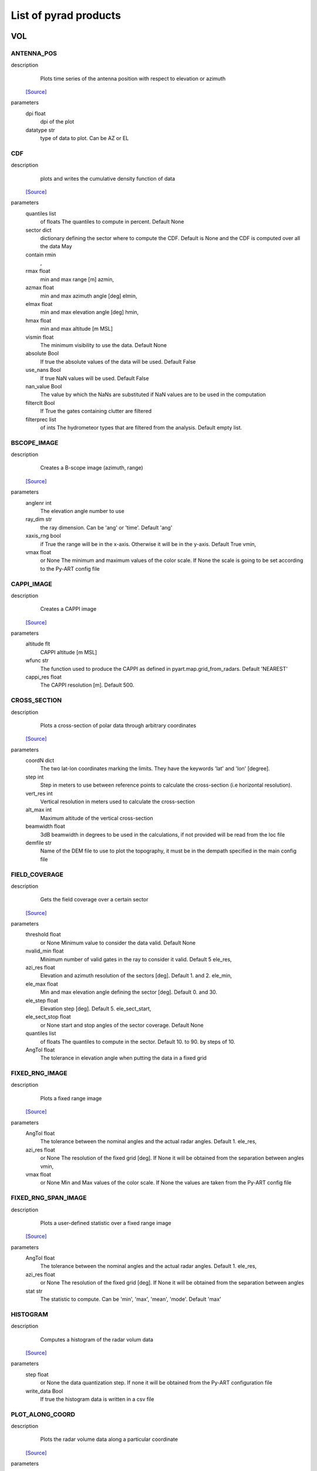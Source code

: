 List of pyrad products
==============================

VOL
-----------------------------
ANTENNA_POS
""""""""""""""""""""""""""""""
description
   Plots time series of the antenna position with respect to elevation or azimuth
 `[Source] <https://github.com/wolfidan/pyrad/blob/master/src/pyrad_proc/pyrad/prod/process_vol_products.py#L724>`_
parameters
   dpi float
        dpi of the plot 
   datatype str
        type of data to plot. Can be AZ or EL 

CDF
""""""""""""""""""""""""""""""
description
   plots and writes the cumulative density function of data
 `[Source] <https://github.com/wolfidan/pyrad/blob/master/src/pyrad_proc/pyrad/prod/process_vol_products.py#L2943>`_
parameters
   quantiles list
        of floats The quantiles to compute in percent. Default None 
   sector dict
        dictionary defining the sector where to compute the CDF. Default is None and the CDF is computed over all the data May 
   contain rmin
       , 
   rmax float
        min and max range [m] azmin, 
   azmax float
        min and max azimuth angle [deg] elmin, 
   elmax float
        min and max elevation angle [deg] hmin, 
   hmax float
        min and max altitude [m MSL] 
   vismin float
        The minimum visibility to use the data. Default None 
   absolute Bool
        If true the absolute values of the data will be used. Default False 
   use_nans Bool
        If true NaN values will be used. Default False 
   nan_value Bool
        The value by which the NaNs are substituted if NaN values are to be used in the computation 
   filterclt Bool
        If True the gates containing clutter are filtered 
   filterprec list
        of ints The hydrometeor types that are filtered from the analysis. Default empty list.

BSCOPE_IMAGE
""""""""""""""""""""""""""""""
description
   Creates a B-scope image (azimuth, range)
 `[Source] <https://github.com/wolfidan/pyrad/blob/master/src/pyrad_proc/pyrad/prod/process_vol_products.py#L2449>`_
parameters
   anglenr  int
        The elevation angle number to use 
   ray_dim  str
        the ray dimension. Can be 'ang' or 'time'. Default 'ang' 
   xaxis_rng  bool
        if True the range will be in the x-axis. Otherwise it will be in the y-axis. Default True vmin, 
   vmax float
        or None The minimum and maximum values of the color scale. If None the scale is going to be set according to the Py-ART config file

CAPPI_IMAGE
""""""""""""""""""""""""""""""
description
   Creates a CAPPI image
 `[Source] <https://github.com/wolfidan/pyrad/blob/master/src/pyrad_proc/pyrad/prod/process_vol_products.py#L2080>`_
parameters
   altitude flt
        CAPPI altitude [m MSL] 
   wfunc str
        The function used to produce the CAPPI as defined in pyart.map.grid_from_radars. Default 'NEAREST' 
   cappi_res float
        The CAPPI resolution [m]. Default 500.

CROSS_SECTION
""""""""""""""""""""""""""""""
description
   Plots a cross-section of polar data through arbitrary coordinates
 `[Source] <https://github.com/wolfidan/pyrad/blob/master/src/pyrad_proc/pyrad/prod/process_vol_products.py#L2109>`_
parameters
   coordN dict
        The two lat-lon coordinates marking the limits. They have the keywords 'lat' and 'lon' [degree]. 
   step  int
        Step in meters to use between reference points to calculate the cross-section (i.e horizontal resolution). 
   vert_res  int
        Vertical resolution in meters used to calculate the cross-section 
   alt_max  int
        Maximum altitude of the vertical cross-section 
   beamwidth  float
        3dB beamwidth in degrees to be used in the calculations, if not provided will be read from the loc file 
   demfile  str
        Name of the DEM file to use to plot the topography, it must be in the dempath specified in the main config file

FIELD_COVERAGE
""""""""""""""""""""""""""""""
description
   Gets the field coverage over a certain sector
 `[Source] <https://github.com/wolfidan/pyrad/blob/master/src/pyrad_proc/pyrad/prod/process_vol_products.py#L2801>`_
parameters
   threshold float
        or None Minimum value to consider the data valid. Default None 
   nvalid_min float
        Minimum number of valid gates in the ray to consider it valid. Default 5 ele_res, 
   azi_res float
        Elevation and azimuth resolution of the sectors [deg]. Default 1. and 2. ele_min, 
   ele_max float
        Min and max elevation angle defining the sector [deg]. Default 0. and 30. 
   ele_step float
        Elevation step [deg]. Default 5. ele_sect_start, 
   ele_sect_stop float
        or None start and stop angles of the sector coverage. Default None 
   quantiles list
        of floats The quantiles to compute in the sector. Default 10. to 90. by steps of 10. 
   AngTol float
        The tolerance in elevation angle when putting the data in a fixed grid

FIXED_RNG_IMAGE
""""""""""""""""""""""""""""""
description
   Plots a fixed range image
 `[Source] <https://github.com/wolfidan/pyrad/blob/master/src/pyrad_proc/pyrad/prod/process_vol_products.py#L2188>`_
parameters
   AngTol  float
        The tolerance between the nominal angles and the actual radar angles. Default 1. ele_res, 
   azi_res float
        or None The resolution of the fixed grid [deg]. If None it will be obtained from the separation between angles vmin, 
   vmax  float
        or None Min and Max values of the color scale. If None the values are taken from the Py-ART config file

FIXED_RNG_SPAN_IMAGE
""""""""""""""""""""""""""""""
description
   Plots a user-defined statistic over a fixed range image
 `[Source] <https://github.com/wolfidan/pyrad/blob/master/src/pyrad_proc/pyrad/prod/process_vol_products.py#L2227>`_
parameters
   AngTol  float
        The tolerance between the nominal angles and the actual radar angles. Default 1. ele_res, 
   azi_res float
        or None The resolution of the fixed grid [deg]. If None it will be obtained from the separation between angles 
   stat  str
        The statistic to compute. Can be 'min', 'max', 'mean', 'mode'. Default 'max'

HISTOGRAM
""""""""""""""""""""""""""""""
description
   Computes a histogram of the radar volum data
 `[Source] <https://github.com/wolfidan/pyrad/blob/master/src/pyrad_proc/pyrad/prod/process_vol_products.py#L2598>`_
parameters
   step float
        or None the data quantization step. If none it will be obtained from the Py-ART configuration file 
   write_data Bool
        If true the histogram data is written in a csv file

PLOT_ALONG_COORD
""""""""""""""""""""""""""""""
description
   Plots the radar volume data along a particular coordinate
 `[Source] <https://github.com/wolfidan/pyrad/blob/master/src/pyrad_proc/pyrad/prod/process_vol_products.py#L2265>`_
parameters
   colors list
        of str or None The colors of each ploted line 
   data_on_y  bool
        If True the x-axis is the coordinates, and the y the data values. False swaps the axis. Default True 
   plot_legend  bool
        If True a legend will be plotted. Default True 
   mode str
        Ploting mode. Can be 'ALONG_RNG', 'ALONG_AZI' or 'ALONG_ELE' value_start, 
   value_stop float
        The starting and ending points of the data to plot. According to the mode it may refer to the range, azimuth or elevation. If not specified the minimum and maximum possible values are used fix_elevations, fix_azimuths, 
   fix_ranges list
        of floats The elevations, azimuths or ranges to plot for each mode. 'ALONG_RNG' would use fix_elevations and fix_azimuths 'ALONG_AZI' fix_ranges and fix_elevations 'ALONG_ELE' fix_ranges and fix_azimuths 
   AngTol float
        The tolerance to match the radar angle to the fixed angles Default 1. 
   RngTol float
        The tolerance to match the radar range to the fixed ranges Default 50. 
   use_altitude  bool
        If true and in ALON_RNG mode the coordinate used is the gate altitude. Otherwise is the range. Default False

PPI_CONTOUR
""""""""""""""""""""""""""""""
description
   Plots a PPI countour plot
 `[Source] <https://github.com/wolfidan/pyrad/blob/master/src/pyrad_proc/pyrad/prod/process_vol_products.py#L1095>`_
parameters
   contour_values list
        of floats or None The list of contour values to plot. If None the contour values are going to be obtained from the Py-ART config file either with the dictionary key 'contour_values' or from the minimum and maximum values of the field with an assumed division of 10 levels. 
   anglenr float
        The elevation angle number

PPI_CONTOUR_OVERPLOT
""""""""""""""""""""""""""""""
description
   Plots a PPI of a field with another field overplotted as a contour plot.
 `[Source] <https://github.com/wolfidan/pyrad/blob/master/src/pyrad_proc/pyrad/prod/process_vol_products.py#L1000>`_
parameters
   contour_values list
        of floats or None The list of contour values to plot. If None the contour values are going to be obtained from the Py-ART config file either with the dictionary key 'contour_values' or from the minimum and maximum values of the field with an assumed division of 10 levels. 
   anglenr float
        The elevation angle number

PPI_IMAGE
""""""""""""""""""""""""""""""
description
   Plots a PPI image. It can also plot the histogram and the quantiles of the data in the PPI.
 `[Source] <https://github.com/wolfidan/pyrad/blob/master/src/pyrad_proc/pyrad/prod/process_vol_products.py#L2080>`_
parameters
   anglenr float
        The elevation angle number 
   plot_type str
        The type of plot to perform. Can be 'PPI', 'QUANTILES' or 'HISTOGRAM' 
   write_data Bool
        If True the histrogram will be also written in a csv file 
   step float
        or None If the plot type is 'HISTOGRAM', the width of the histogram bin. If None it will be obtained from the Py-ART config file 
   quantiles list
        of float or None If the plot type is 'QUANTILES', the list of quantiles to compute. If None a default list of quantiles will be computed vmin, 
   vmax float
        or None The minimum and maximum values of the color scale. If None the scale is going to be set according to the Py-ART config file

PPI_MAP
""""""""""""""""""""""""""""""
description
   Plots a PPI image over a map. The map resolution and the type of maps used are defined in the variables 'mapres' and 'maps' in 'ppiMapImageConfig' in the loc config file.
 `[Source] <https://github.com/wolfidan/pyrad/blob/master/src/pyrad_proc/pyrad/prod/process_vol_products.py#L2041>`_
parameters
   anglenr float
        The elevation angle number

PPIMAP_ROI_OVERPLOT
""""""""""""""""""""""""""""""
description
   Over plots a polygon delimiting a region of interest on a PPI map. The map resolution and the type of maps used are defined in the variables 'mapres' and 'maps' in 'ppiMapImageConfig' in the loc config file.
 `[Source] <https://github.com/wolfidan/pyrad/blob/master/src/pyrad_proc/pyrad/prod/process_vol_products.py#L950>`_
parameters
   anglenr float
        The elevation angle number

PROFILE_STATS
""""""""""""""""""""""""""""""
description
   Computes and plots a vertical profile statistics. The statistics are saved in a csv file
 `[Source] <https://github.com/wolfidan/pyrad/blob/master/src/pyrad_proc/pyrad/prod/process_vol_products.py#L1575>`_
parameters
   heightResolution float
        The height resolution of the profile [m]. Default 100. heightMin, 
   heightMax float
        or None The minimum and maximum altitude of the profile [m MSL]. If None the values will be obtained from the minimum and maximum gate altitude. 
   quantity str
        The type of statistics to plot. Can be 'quantiles', 'mode', 'reqgression_mean' or 'mean'. 
   quantiles list
        of floats If quantity type is 'quantiles' the list of quantiles to compute. Default 25., 50., 75. 
   nvalid_min int
        The minimum number of valid points to consider the statistic valid. Default 4 
   make_linear Bool
        If true the data is converted from log to linear before computing the stats 
   include_nans Bool
        If true NaN values are included in the statistics 
   fixed_span Bool
        If true the profile plot has a fix X-axis vmin, 
   vmax float
        or None If fixed_span is set, the minimum and maximum values of the X-axis. If None, they are obtained from the Py-ART config file

PSEUDOPPI_CONTOUR
""""""""""""""""""""""""""""""
description
   Plots a pseudo-PPI countour plot
 `[Source] <https://github.com/wolfidan/pyrad/blob/master/src/pyrad_proc/pyrad/prod/process_vol_products.py#L1095>`_
parameters
   contour_values list
        of floats or None The list of contour values to plot. If None the contour values are going to be obtained from the Py-ART config file either with the dictionary key 'contour_values' or from the minimum and maximum values of the field with an assumed division of 10 levels. 
   angle float
        The elevation angle at which compute the PPI 
   EleTol float
        The tolerance between the actual radar elevation angle and the nominal pseudo-PPI elevation angle.

PSEUDOPPI_CONTOUR_OVERPLOT
""""""""""""""""""""""""""""""
description
   Plots a pseudo-PPI of a field with another field over-plotted as a contour plot
 `[Source] <https://github.com/wolfidan/pyrad/blob/master/src/pyrad_proc/pyrad/prod/process_vol_products.py#L1000>`_
parameters
   contour_values list
        of floats or None The list of contour values to plot. If None the contour values are going to be obtained from the Py-ART config file either with the dictionary key 'contour_values' or from the minimum and maximum values of the field with an assumed division of 10 levels. 
   angle float
        The elevation angle at which compute the PPI 
   EleTol float
        The tolerance between the actual radar elevation angle and the nominal pseudo-PPI elevation angle.

PSEUDOPPI_IMAGE
""""""""""""""""""""""""""""""
description
   Plots a pseudo-PPI image. It can also plot the histogram and the quantiles of the data in the pseudo-PPI.
 `[Source] <https://github.com/wolfidan/pyrad/blob/master/src/pyrad_proc/pyrad/prod/process_vol_products.py#L814>`_
parameters
   angle float
        The elevation angle of the pseudo-PPI 
   EleTol float
        The tolerance between the actual radar elevation angle and the nominal pseudo-PPI elevation angle. 
   plot_type str
        The type of plot to perform. Can be 'PPI', 'QUANTILES' or 'HISTOGRAM' 
   step float
        or None If the plot type is 'HISTOGRAM', the width of the histogram bin. If None it will be obtained from the Py-ART config file 
   quantiles list
        of float or None If the plot type is 'QUANTILES', the list of quantiles to compute. If None a default list of quantiles will be computed vmin, 
   vmax  float
        or None Min and Max values of the color scale. If None the values are taken from the Py-ART config file

PSEUDOPPI_MAP
""""""""""""""""""""""""""""""
description
   Plots a pseudo-PPI image over a map. The map resolution and the type of maps used are defined in the variables 'mapres' and 'maps' in 'ppiMapImageConfig' in the loc config file.
 `[Source] <https://github.com/wolfidan/pyrad/blob/master/src/pyrad_proc/pyrad/prod/process_vol_products.py#L2041>`_
parameters
   angle float
        The elevation angle of the pseudo-PPI 
   EleTol float
        The tolerance between the actual radar elevation angle and the nominal pseudo-PPI elevation angle.

PSEUDORHI_CONTOUR
""""""""""""""""""""""""""""""
description
   Plots a pseudo-RHI countour plot
 `[Source] <https://github.com/wolfidan/pyrad/blob/master/src/pyrad_proc/pyrad/prod/process_vol_products.py#L1376>`_
parameters
   contour_values list
        of floats or None The list of contour values to plot. If None the contour values are going to be obtained from the Py-ART config file either with the dictionary key 'contour_values' or from the minimum and maximum values of the field with an assumed division of 10 levels. 
   angle float
        The azimuth angle at which to compute the RPI 
   AziTol float
        The tolerance between the actual radar azimuth angle and the nominal pseudo-RHI azimuth angle.

PSEUDORHI_CONTOUR_OVERPLOT
""""""""""""""""""""""""""""""
description
   Plots a pseudo-RHI of a field with another field over-plotted as a contour plot
 `[Source] <https://github.com/wolfidan/pyrad/blob/master/src/pyrad_proc/pyrad/prod/process_vol_products.py#L1280>`_
parameters
   contour_values list
        of floats or None The list of contour values to plot. If None the contour values are going to be obtained from the Py-ART config file either with the dictionary key 'contour_values' or from the minimum and maximum values of the field with an assumed division of 10 levels. 
   angle float
        The azimuth angle at which to compute the RPI 
   AziTol float
        The tolerance between the actual radar azimuth angle and the nominal pseudo-RHI azimuth angle.

PSEUDORHI_IMAGE
""""""""""""""""""""""""""""""
description
   Plots a pseudo-RHI image. It can also plot the histogram and the quantiles of the data in the pseudo-RHI.
 `[Source] <https://github.com/wolfidan/pyrad/blob/master/src/pyrad_proc/pyrad/prod/process_vol_products.py#L1178>`_
parameters
   angle float
        The azimuth angle at which to compute the RPI 
   AziTol float
        The tolerance between the actual radar azimuth angle and the nominal pseudo-RHI azimuth angle. 
   plot_type str
        The type of plot to perform. Can be 'RHI', 'QUANTILES' or 'HISTOGRAM' 
   step float
        or None If the plot type is 'HISTOGRAM', the width of the histogram bin. If None it will be obtained from the Py-ART config file 
   quantiles list
        of float or None If the plot type is 'QUANTILES', the list of quantiles to compute. If None a default list of quantiles will be computed vmin, 
   vmax  float
        or None Min and Max values of the color scale. If None the values are taken from the Py-ART config file

QUANTILES
""""""""""""""""""""""""""""""
description
   Plots and writes the quantiles of a radar volume
 `[Source] <https://github.com/wolfidan/pyrad/blob/master/src/pyrad_proc/pyrad/prod/process_vol_products.py#L2659>`_
parameters
   quantiles list
        of floats or None the list of quantiles to compute. If None a default list of quantiles will be computed. 
   write_data Bool
        If True the computed data will be also written in a csv file 
   fixed_span Bool
        If true the quantile plot has a fix Y-axis vmin, 
   vmax float
        or None If fixed_span is set, the minimum and maximum values of the Y-axis. If None, they are obtained from the Py-ART config file

RHI_CONTOUR
""""""""""""""""""""""""""""""
description
   Plots an RHI countour plot
 `[Source] <https://github.com/wolfidan/pyrad/blob/master/src/pyrad_proc/pyrad/prod/process_vol_products.py#L1376>`_
parameters
   contour_values list
        of floats or None The list of contour values to plot. If None the contour values are going to be obtained from the Py-ART config file either with the dictionary key 'contour_values' or from the minimum and maximum values of the field with an assumed division of 10 levels. 
   anglenr int
        The azimuth angle number

RHI_CONTOUR_OVERPLOT
""""""""""""""""""""""""""""""
description
   Plots an RHI of a field with another field over-plotted as a contour plot
 `[Source] <https://github.com/wolfidan/pyrad/blob/master/src/pyrad_proc/pyrad/prod/process_vol_products.py#L1280>`_
parameters
   contour_values list
        of floats or None The list of contour values to plot. If None the contour values are going to be obtained from the Py-ART config file either with the dictionary key 'contour_values' or from the minimum and maximum values of the field with an assumed division of 10 levels. 
   anglenr int
        The azimuth angle number

RHI_IMAGE
""""""""""""""""""""""""""""""
description
   Plots an RHI image. It can also plot the histogram and the quantiles of the data in the RHI.
 `[Source] <https://github.com/wolfidan/pyrad/blob/master/src/pyrad_proc/pyrad/prod/process_vol_products.py#L1178>`_
parameters
   anglenr int
        The azimuth angle number 
   plot_type str
        The type of plot to perform. Can be 'RHI', 'QUANTILES' or 'HISTOGRAM' 
   step float
        or None If the plot type is 'HISTOGRAM', the width of the histogram bin. If None it will be obtained from the Py-ART config file 
   quantiles list
        of float or None If the plot type is 'QUANTILES', the list of quantiles to compute. If None a default list of quantiles will be computed vmin, 
   vmax float
        or None The minimum and maximum values of the color scale. If None the scale is going to be set according to the Py-ART config file

RHI_PROFILE
""""""""""""""""""""""""""""""
description
   Computes and plots a vertical profile statistics out of an RHI. The statistics are saved in a csv file
 `[Source] <https://github.com/wolfidan/pyrad/blob/master/src/pyrad_proc/pyrad/prod/process_vol_products.py#L1419>`_
parameters
   rangeStop float
        The range start and stop of the data to extract from the RHI to compute the statistics [m]. Default 0., 25000. 
   heightResolution float
        The height resolution of the profile [m]. Default 100. heightMin, 
   heightMax float
        or None The minimum and maximum altitude of the profile [m MSL]. If None the values will be obtained from the minimum and maximum gate altitude. 
   quantity str
        The type of statistics to plot. Can be 'quantiles', 'mode', 'reqgression_mean' or 'mean'. 
   quantiles list
        of floats If quantity type is 'quantiles' the list of quantiles to compute. Default 25., 50., 75. 
   nvalid_min int
        The minimum number of valid points to consider the statistic valid. Default 4 
   make_linear Bool
        If true the data is converted from log to linear before computing the stats 
   include_nans Bool
        If true NaN values are included in the statistics 
   fixed_span Bool
        If true the profile plot has a fix X-axis vmin, 
   vmax float
        or None If fixed_span is set, the minimum and maximum values of the X-axis. If None, they are obtained from the Py-ART config file

SAVEALL
""""""""""""""""""""""""""""""
description
   Saves radar volume data including all or a list of user- defined fields in a C/F radial or ODIM file
 `[Source] <https://github.com/wolfidan/pyrad/blob/master/src/pyrad_proc/pyrad/prod/process_vol_products.py#L3513>`_
parameters
   file_type str
        The type of file used to save the data. Can be 'nc' or 'h5'. Default 'nc' 
   datatypes list
        of str or None The list of data types to save. If it is None, all fields in the radar object will be saved 
   physical Bool
        If True the data will be saved in physical units (floats). Otherwise it will be quantized and saved as binary 
   compression str
        For ODIM file formats, the type of compression. Can be any of the allowed compression types for hdf5 files. Default gzip 
   compression_opts any
        The compression options allowed by the hdf5. Depends on the type of compression. Default 6 (The gzip compression level).

SAVEVOL
""""""""""""""""""""""""""""""
description
   Saves one field of a radar volume data in a C/F radial or ODIM file
 `[Source] <https://github.com/wolfidan/pyrad/blob/master/src/pyrad_proc/pyrad/prod/process_vol_products.py#L3469>`_
parameters
   file_type str
        The type of file used to save the data. Can be 'nc' or 'h5'. Default 'nc' 
   physical Bool
        If True the data will be saved in physical units (floats). Otherwise it will be quantized and saved as binary. Default True 
   compression str
        For ODIM file formats, the type of compression. Can be any of the allowed compression types for hdf5 files. Default gzip 
   compression_opts any
        The compression options allowed by the hdf5. Depends on the type of compression. Default 6 (The gzip compression level).

SAVEVOL_CSV
""""""""""""""""""""""""""""""
description
   Saves one field of a radar volume data in a CSV file
 `[Source] <https://github.com/wolfidan/pyrad/blob/master/src/pyrad_proc/pyrad/prod/process_vol_products.py#L3391>`_
parameters
   ignore_masked bool
        If True masked values will not be saved. Default False

SAVEVOL_KML
""""""""""""""""""""""""""""""
description
   Saves one field of a radar volume data in a KML file
 `[Source] <https://github.com/wolfidan/pyrad/blob/master/src/pyrad_proc/pyrad/prod/process_vol_products.py#L3420>`_
parameters
   ignore_masked bool
        If True masked values will not be saved. Default False 
   azi_res  float
        or None azimuthal resolution of the range bins. If None the antenna beamwidth is going to be used to determine the resolution

SELFCONSISTENCY
""""""""""""""""""""""""""""""
description
   Plots a ZDR versus KDP/ZH histogram of data.
 `[Source] <https://github.com/wolfidan/pyrad/blob/master/src/pyrad_proc/pyrad/prod/process_vol_products.py#L3145>`_
parameters
   retrieve_relation  bool
        If True plots also the retrieved relationship. Default True 
   plot_theoretical  bool
        If True plots also the theoretical relationship. Default True 
   normalize  bool
        If True the occurrence density of ZK/KDP for each ZDR bin is going to be represented. Otherwise it will show the number of gates at each bin. Default True

SELFCONSISTENCY2
""""""""""""""""""""""""""""""
description
   Plots a ZH measured versus ZH inferred from a self-consistency relation histogram of data.
 `[Source] <https://github.com/wolfidan/pyrad/blob/master/src/pyrad_proc/pyrad/prod/process_vol_products.py#L3145>`_
parameters
   normalize  bool
        If True the occurrence density of ZK/KDP for each ZDR bin is going to be represented. Otherwise it will show the number of gates at each bin. Default True

TIME_RANGE
""""""""""""""""""""""""""""""
description
   Plots a time-range/azimuth/elevation plot
 `[Source] <https://github.com/wolfidan/pyrad/blob/master/src/pyrad_proc/pyrad/prod/process_vol_products.py#L2493>`_
parameters
   anglenr float
        The number of the fixed angle to plot vmin, 
   vmax float
        or None The minimum and maximum values of the color scale. If None the scale is going to be set according to the Py-ART config file

VOL_TS
""""""""""""""""""""""""""""""
description
   Writes and plots a value corresponding to a time series. Meant primarily for writing and plotting the results of the SELFCONSISTENCY2 algorithm
 `[Source] <https://github.com/wolfidan/pyrad/blob/master/src/pyrad_proc/pyrad/prod/process_vol_products.py#L3178>`_
parameters
   ref_value float
        The reference value. Default 0 
   sort_by_date Bool
        If true when reading the csv file containing the statistics the data is sorted by date. Default False 
   rewrite Bool
        If true the csv file containing the statistics is rewritten 
   add_data_in_fname Bool
        If true and the data used is cumulative the year is written in the csv file name and the plot file name 
   npoints_min int
        Minimum number of points to use the data point in the plotting and to send an alarm. Default 0 vmin, 
   vmax float
        or None Limits of the Y-axis (data value). If None the limits are obtained from the Py-ART config file 
   alarm Bool
        If true an alarm is sent 
   tol_abs float
        Margin of tolerance from the reference value. If the current value is above this margin an alarm is sent. If the margin is not specified it is not possible to send any alarm 
   tol_trend float
        Margin of tolerance from the reference value. If the trend of the last X events is above this margin an alarm is sent. If the margin is not specified it is not possible to send any alarm 
   nevents_min int
        Minimum number of events with sufficient points to send an alarm related to the trend. If not specified it is not possible to send any alarm 
   sender str
        The mail of the alarm sender. If not specified it is not possible to send any alarm 
   receiver_list list
        of str The list of emails of the people that will receive the alarm.. If not specified it is not possible to send any alarm

WIND_PROFILE
""""""""""""""""""""""""""""""
description
   Plots vertical profile of wind data (U, V, W components and wind velocity and direction) out of a radar volume containing the retrieved U,V and W components of the wind, the standard deviation of the retrieval and the velocity difference between the estimated radial velocity (assuming the wind to be uniform) and the actual measured radial velocity.
 `[Source] <https://github.com/wolfidan/pyrad/blob/master/src/pyrad_proc/pyrad/prod/process_vol_products.py#L1710>`_
parameters
   heightResolution float
        The height resolution of the profile [m]. Default 100. heightMin, 
   heightMax float
        or None The minimum and maximum altitude of the profile [m MSL]. If None the values will be obtained from the minimum and maximum gate altitude. 
   min_ele float
        The minimum elevation to be used in the computation of the vertical velocities. Default 5. 
   max_ele float
        The maximum elevation to be used in the computation of the horizontal velocities. Default 85. 
   fixed_span Bool
        If true the profile plot has a fix X-axis vmin, 
   vmax float
        or None If fixed_span is set, the minimum and maximum values of the X-axis. If None, they are obtained from the span of the U component defined in the Py-ART config file 

CENTROIDS
-----------------------------
HISTOGRAM
""""""""""""""""""""""""""""""
description
   Plots the histogram of one of the variables used for centroids computation.
 `[Source] <https://github.com/wolfidan/pyrad/blob/master/src/pyrad_proc/pyrad/prod/process_product.py#L1419>`_
parameters
   voltype  str
        The name of the variable to plot. Can be dBZ, ZDR, KDP, RhoHV, H_ISO0 and its standardized form (e.g. dBZ_std) 
   write_data  Bool
        If true writes the histogram in a .csv file. Default True 
   step  float
        bin size. Default 0.1

HISTOGRAM2D
""""""""""""""""""""""""""""""
description
   Plots the 2D- histogram of two of the variables used for centroids computation.
 `[Source] <https://github.com/wolfidan/pyrad/blob/master/src/pyrad_proc/pyrad/prod/process_product.py#L1419>`_
parameters
   voltype_y  str
        The name of the variables to plot. Can be dBZ, ZDR, KDP, RhoHV, H_ISO0 and its standardized form (e.g. dBZ_std) step_x, 
   step_y  float
        bin size. Default 0.1

HISTOGRAM_LABELED
""""""""""""""""""""""""""""""
description
   Plots the histogram of one of the variables used for centroids computation. Only plots labeled data.
 `[Source] <https://github.com/wolfidan/pyrad/blob/master/src/pyrad_proc/pyrad/prod/process_product.py#L1258>`_
parameters
   voltype  str
        The name of the variable to plot. Can be dBZ, ZDR, KDP, RhoHV, H_ISO0 and its standardized form (e.g. dBZ_std) 
   write_data  Bool
        If true writes the histogram in a .csv file. Default True 
   step  float
        bin size. Default 0.1

HISTOGRAM_CENTROIDS
""""""""""""""""""""""""""""""
description
   Plots the histogram of one of the variables used for centroids computation corresponding to a particular hydrometeor type, the intermediate centroids and the final centroid
 `[Source] <https://github.com/wolfidan/pyrad/blob/master/src/pyrad_proc/pyrad/prod/process_product.py#L1319>`_
parameters
   voltype  str
        The name of the variable to plot. Can be dBZ, ZDR, KDP, RhoHV, H_ISO0 and its standardized form (e.g. dBZ_std) 
   hydro_type  str
        The name of the hydrometeor type. 
   write_data  Bool
        If true writes the histogram in a .csv file. Default True 
   step  float
        bin size. Default 0.1

HISTOGRAM2D_CENTROIDS
""""""""""""""""""""""""""""""
description
   Plots the 2D- histogram of two of the variables used for centroids computatio ncorresponding to a particular hydrometeor type, the intermediate centroids and the final centroid
 `[Source] <https://github.com/wolfidan/pyrad/blob/master/src/pyrad_proc/pyrad/prod/process_product.py#L1419>`_
parameters
   voltype_y  str
        The name of the variables to plot. Can be dBZ, ZDR, KDP, RhoHV, H_ISO0 and its standardized form (e.g. dBZ_std) 
   hydro_type  str
        The name of the hydrometeor type. step_x, 
   step_y  float
        bin size. Default 0.1

COLOCATED_GATES
-----------------------------
COSMO_COORD
-----------------------------
SAVEVOL
""""""""""""""""""""""""""""""
description
   Save an object containing the index of the COSMO model grid that corresponds to each radar gate in a C/F radial file.
 `[Source] <https://github.com/wolfidan/pyrad/blob/master/src/pyrad_proc/pyrad/prod/process_product.py#L201>`_
parameters
   file_type str
        The type of file used to save the data. Can be 'nc' or 'h5'. Default 'nc' 
   physical Bool
        If True the data will be saved in physical units (floats). Otherwise it will be quantized and saved as binary 
   compression str
        For ODIM file formats, the type of compression. Can be any of the allowed compression types for hdf5 files. Default gzip 
   compression_opts any
        The compression options allowed by the hdf5. Depends on the type of compression. Default 6 (The gzip compression level). 

COSMO2RADAR
-----------------------------
SAVEVOL
""""""""""""""""""""""""""""""
description
   Save an object containing the COSMO data in radar coordinatesin a C/F radial or ODIM file.
 `[Source] <https://github.com/wolfidan/pyrad/blob/master/src/pyrad_proc/pyrad/prod/process_product.py#L291>`_
parameters
   file_type str
        The type of file used to save the data. Can be 'nc' or 'h5'. Default 'nc' 
   physical Bool
        If True the data will be saved in physical units (floats). Otherwise it will be quantized and saved as binary 
   compression str
        For ODIM file formats, the type of compression. Can be any of the allowed compression types for hdf5 files. Default gzip 
   compression_opts any
        The compression options allowed by the hdf5. Depends on the type of compression. Default 6 (The gzip compression level). All the products of the 'VOL' dataset group 

GRID
-----------------------------
CROSS_SECTION
""""""""""""""""""""""""""""""
description
   Plots a cross-section of gridded data
 `[Source] <https://github.com/wolfidan/pyrad/blob/master/src/pyrad_proc/pyrad/prod/process_grid_products.py#L645>`_
parameters
   dict
        The two lat-lon coordinates marking the limits. They have the keywords 'lat' and 'lon' [degree]. The altitude limits are defined by the parameters in 'xsecImageConfig' in the 'loc' configuration file

HISTOGRAM
""""""""""""""""""""""""""""""
description
   Computes a histogram of the radar volum data
 `[Source] <https://github.com/wolfidan/pyrad/blob/master/src/pyrad_proc/pyrad/prod/process_grid_products.py#L697>`_
parameters
   step float
        or None the data quantization step. If none it will be obtained from the Py-ART configuration file vmin, 
   vmax float
        or None The minimum and maximum values. If None they will be obtained from the Py-ART configuration file 
   mask_val float
        or None A value to mask. 
   write_data Bool
        If true the histogram data is written in a csv file

LATITUDE_SLICE
""""""""""""""""""""""""""""""
description
   Plots a cross-section of gridded data over a constant latitude.
 `[Source] <https://github.com/wolfidan/pyrad/blob/master/src/pyrad_proc/pyrad/prod/process_grid_products.py#L958>`_
parameters
   lat floats
        The starting point of the cross-section. The ending point is defined by the parameters in 'xsecImageConfig' in the 'loc' configuration file

LONGITUDE_SLICE
""""""""""""""""""""""""""""""
description
   Plots a cross-ection of gridded data over a constant longitude.
 `[Source] <https://github.com/wolfidan/pyrad/blob/master/src/pyrad_proc/pyrad/prod/process_grid_products.py#L893>`_
parameters
   lat floats
        The starting point of the cross-section. The ending point is defined by the parameters in 'xsecImageConfig' in the 'loc' configuration file

SAVEALL
""""""""""""""""""""""""""""""
description
   Saves a gridded data object including all or a list of user-defined fields in a netcdf file
 `[Source] <https://github.com/wolfidan/pyrad/blob/master/src/pyrad_proc/pyrad/prod/process_grid_products.py#L808>`_
parameters
   datatypes list
        of str or None The list of data types to save. If it is None, all fields in the radar object will be saved

SAVEVOL
""""""""""""""""""""""""""""""
description
   Saves on field of a gridded data object in a netcdf file.
 `[Source] <https://github.com/wolfidan/pyrad/blob/master/src/pyrad_proc/pyrad/prod/process_grid_products.py#L762>`_
parameters
   file_type str
        The type of file used to save the data. Can be 'nc' or 'h5'. Default 'nc' 
   physical Bool
        If True the data will be saved in physical units (floats). Otherwise it will be quantized and saved as binary. Default True 
   compression str
        For ODIM file formats, the type of compression. Can be any of the allowed compression types for hdf5 files. Default gzip 
   compression_opts any
        The compression options allowed by the hdf5. Depends on the type of compression. Default 6 (The gzip compression level).

STATS
""""""""""""""""""""""""""""""
description
   Computes statistics over the whole images and stores them in a file.
 `[Source] <https://github.com/wolfidan/pyrad/blob/master/src/pyrad_proc/pyrad/prod/process_grid_products.py#L320>`_
parameters
   stat str
        The statistic used. Can be mean, median, min, max

SURFACE_RAW
""""""""""""""""""""""""""""""
description
   Plots a surface image of gridded data without projecting it into a map
 `[Source] <https://github.com/wolfidan/pyrad/blob/master/src/pyrad_proc/pyrad/prod/process_grid_products.py#L369>`_
parameters
   level int
        The altitude level to plot. The rest of the parameters are defined by the parameters in 'ppiImageConfig' and 'ppiMapImageConfig' in the 'loc' configuration file

SURFACE_IMAGE
""""""""""""""""""""""""""""""
description
   Plots a surface image of gridded data.
 `[Source] <https://github.com/wolfidan/pyrad/blob/master/src/pyrad_proc/pyrad/prod/process_grid_products.py#L400>`_
parameters
   level int
        The altitude level to plot. The rest of the parameters are defined by the parameters in 'ppiImageConfig' and 'ppiMapImageConfig' in the 'loc' configuration file

SURFACE_CONTOUR
""""""""""""""""""""""""""""""
description
   Plots a surface image of contour gridded data.
 `[Source] <https://github.com/wolfidan/pyrad/blob/master/src/pyrad_proc/pyrad/prod/process_grid_products.py#L467>`_
parameters
   level int
        The altitude level to plot. The rest of the parameters are defined by the parameters in 'ppiImageConfig' and 'ppiMapImageConfig' in the 'loc' configuration file 
   contour_values  float
        array or None The contour values. If None the values are taken from the 'boundaries' keyword in the field description in the Py-ART config file. If 'boundaries' is not set the countours are 10 values linearly distributed from vmin to vmax 
   linewidths  float
        width of the contour lines 
   colors  color
        string or sequence of colors The contour colours

SURFACE_CONTOUR_OVERPLOT
""""""""""""""""""""""""""""""
description
   Plots a surface image of gridded data with a contour overplotted.
 `[Source] <https://github.com/wolfidan/pyrad/blob/master/src/pyrad_proc/pyrad/prod/process_grid_products.py#L467>`_
parameters
   level int
        The altitude level to plot. The rest of the parameters are defined by the parameters in 'ppiImageConfig' and 'ppiMapImageConfig' in the 'loc' configuration file 
   contour_values  float
        array or None The contour values. If None the values are taken from the 'boundaries' keyword in the field description in the Py-ART config file. If 'boundaries' is not set the countours are 10 values linearly distributed from vmin to vmax 
   linewidths  float
        width of the contour lines 
   colors  color
        string or sequence of colors The contour colours

SURFACE_OVERPLOT
""""""""""""""""""""""""""""""
description
   Plots on the same surface two images, one on top of the other.
 `[Source] <https://github.com/wolfidan/pyrad/blob/master/src/pyrad_proc/pyrad/prod/process_grid_products.py#L523>`_
parameters
   level int
        The altitude level to plot. The rest of the parameters are defined by the parameters in 'ppiImageConfig' and 'ppiMapImageConfig' in the 'loc' configuration file 
   contour_values  float
        array or None The contour values. If None the values are taken from the 'boundaries' keyword in the field description in the Py-ART config file. If 'boundaries' is not set the countours are 10 values linearly distributed from vmin to vmax

DDA_MAP
""""""""""""""""""""""""""""""
description
   Plots wind vectors obtained from a DDA analysis. The pyDDA package is required
 `[Source] <https://github.com/wolfidan/pyrad/blob/master/src/pyrad_proc/pyrad/prod/process_grid_products.py#L845>`_
parameters
   level int
        The altitude level to plot. The rest of the parameters are defined by the parameters in 'ppiImageConfig' and 'ppiMapImageConfig' in the 'loc' configuration file 
   display_type str
        Display method for the wind vectors, can be either 'streamline', 'quiver' or 'barbs' 
   bg_ref_rad int
        Which radar to use as reference to display the background voltype. 
   u_vel_contours list
        of int The contours to use for plotting contours of u. Set to None to not display such contours. 
   v_vel_contours list
        of int The contours to use for plotting contours of v. Set to None to not display such contours. 
   w_vel_contours list
        of int The contours to use for plotting contours of w. Set to None to not display such contours. 
   vector_spacing_km float
        Spacing in km between wind vectors in x and y axis (only used for barbs and quiver plots) 
   quiver_len float
        Length to use for the quiver key in m/s. (only used for quiver plots) 
   streamline_arrowsize float
        Factor scale arrow size for streamlines. (only used for streamline plots) 
   linewidth float
        Linewidths for streamlines. (only used for streamline plots)

SPECTRA
-----------------------------
AMPLITUDE_PHASE_ANGLE_DOPPLER
""""""""""""""""""""""""""""""
description
   Makes an angle Doppler plot of complex spectra or IQ data. The plot can be along azimuth or along range. It is plotted separately the module and the phase of the signal.
 `[Source] <https://github.com/wolfidan/pyrad/blob/master/src/pyrad_proc/pyrad/prod/process_spectra_products.py#L959>`_
parameters
   along_azi  bool
        If true the plot is performed along azimuth, otherwise along elevation. Default true 
   ang  float
        The fixed angle (deg). Default 0. 
   rng  float
        The fixed range (m). Default 0. 
   ang_tol  float
        The fixed angle tolerance (deg). Default 1. 
   rng_tol  float
        The fixed range tolerance (m). Default 50. 
   xaxis_info  str
        The xaxis type. Can be 'Doppler_velocity', 'Doppler_frequency' or 'pulse_number' ampli_vmin, ampli_vmax, phase_vmin, 
   phase_vmax  float
        or None Minimum and maximum of the color scale for the module and phase

AMPLITUDE_PHASE_DOPPLER
""""""""""""""""""""""""""""""
description
   Plots a complex Doppler spectrum or IQ data making two separate plots for the module and phase of the signal
 `[Source] <https://github.com/wolfidan/pyrad/blob/master/src/pyrad_proc/pyrad/prod/process_spectra_products.py#L818>`_
parameters
   rng  float
        azimuth and elevation (deg) and range (m) of the ray to plot azi_to, ele_tol, 
   rng_tol  float
        azimuth and elevation (deg) and range (m) tolerance respect to nominal position to plot. Default 1, 1, 50. ind_ray, 
   ind_rng  int
        index of the ray and range to plot. Alternative to defining its antenna coordinates 
   xaxis_info  str
        The xaxis type. Can be 'Doppler_velocity', 'Doppler_frequency' or 'pulse_number' ampli_vmin, ampli_vmax, phase_vmin, 
   phase_vmax  float
        or None Minimum and maximum of the color scale for the module and phase

AMPLITUDE_PHASE_RANGE_DOPPLER
""""""""""""""""""""""""""""""
description
   Plots a complex spectra or IQ data range-Doppler making two separate plots for the module and phase
 `[Source] <https://github.com/wolfidan/pyrad/blob/master/src/pyrad_proc/pyrad/prod/process_spectra_products.py#L892>`_
parameters
   ele  float
        azimuth and elevation (deg) of the ray to plot azi_to, 
   ele_tol  float
        azimuth and elevation (deg) tolerance respect to nominal position to plot. Default 1, 1. 
   ind_ray  int
        index of the ray to plot. Alternative to defining its antenna coordinates 
   xaxis_info  str
        The xaxis type. Can be 'Doppler_velocity', 'Doppler_frequency' or 'pulse_number' ampli_vmin, ampli_vmax, phase_vmin, 
   phase_vmax  float
        or None Minimum and maximum of the color scale for the module and phase

AMPLITUDE_PHASE_TIME_DOPPLER
""""""""""""""""""""""""""""""
description
   Plots a complex spectra or IQ data time-Doppler making two separate plots for the module and phase of the signal
 `[Source] <https://github.com/wolfidan/pyrad/blob/master/src/pyrad_proc/pyrad/prod/process_spectra_products.py#L1046>`_
parameters
   xaxis_info  str
        The xaxis type. Can be 'Doppler_velocity' or 'Doppler frequency' ampli_vmin, ampli_vmax, phase_vmin, 
   phase_vmax  float
        or None Minimum and maximum of the color scale for the module and phase 
   plot_type  str
        Can be 'final' or 'temporal'. If final the data is only plotted at the end of the processing

ANGLE_DOPPLER
""""""""""""""""""""""""""""""
description
   Makes an angle Doppler plot. The plot can be along azimuth or along range
 `[Source] <https://github.com/wolfidan/pyrad/blob/master/src/pyrad_proc/pyrad/prod/process_spectra_products.py#L959>`_
parameters
   along_azi  bool
        If true the plot is performed along azimuth, otherwise along elevation. Default true 
   ang  float
        The fixed angle (deg). Default 0. 
   rng  float
        The fixed range (m). Default 0. 
   ang_tol  float
        The fixed angle tolerance (deg). Default 1. 
   rng_tol  float
        The fixed range tolerance (m). Default 50. 
   xaxis_info  str
        The xaxis type. Can be 'Doppler_velocity', 'Doppler_frequency' or 'pulse_number' vmin, 
   vmax  float
        or None Minimum and maximum of the color scale

COMPLEX_ANGLE_DOPPLER
""""""""""""""""""""""""""""""
description
   Makes an angle Doppler plot of complex spectra or IQ data. The plot can be along azimuth or along range. The real and imaginary parts are plotted separately
 `[Source] <https://github.com/wolfidan/pyrad/blob/master/src/pyrad_proc/pyrad/prod/process_spectra_products.py#L608>`_
parameters
   along_azi  bool
        If true the plot is performed along azimuth, otherwise along elevation. Default true 
   ang  float
        The fixed angle (deg). Default 0. 
   rng  float
        The fixed range (m). Default 0. 
   ang_tol  float
        The fixed angle tolerance (deg). Default 1. 
   rng_tol  float
        The fixed range tolerance (m). Default 50. 
   xaxis_info  str
        The xaxis type. Can be 'Doppler_velocity', 'Doppler_frequency' or 'pulse_number' vmin, 
   vmax  float
        or None Minimum and maximum of the color scale

COMPLEX_DOPPLER
""""""""""""""""""""""""""""""
description
   Plots a complex Doppler spectrum or IQ data making two separate plots for the real and imaginary parts
 `[Source] <https://github.com/wolfidan/pyrad/blob/master/src/pyrad_proc/pyrad/prod/process_spectra_products.py#L748>`_
parameters
   rng  float
        azimuth and elevation (deg) and range (m) of the ray to plot azi_to, ele_tol, 
   rng_tol  float
        azimuth and elevation (deg) and range (m) tolerance respect to nominal position to plot. Default 1, 1, 50. ind_ray, 
   ind_rng  int
        index of the ray and range to plot. Alternative to defining its antenna coordinates 
   xaxis_info  str
        The xaxis type. Can be 'Doppler_velocity', 'Doppler_frequency' or 'pulse_number' vmin, 
   vmax  float
        or None Minimum and maximum of the color scale

COMPLEX_RANGE_DOPPLER
""""""""""""""""""""""""""""""
description
   Plots the complex spectra or IQ data range-Doppler making two separate plots for the real and imaginary parts
 `[Source] <https://github.com/wolfidan/pyrad/blob/master/src/pyrad_proc/pyrad/prod/process_spectra_products.py#L547>`_
parameters
   ele  float
        azimuth and elevation (deg) of the ray to plot azi_to, 
   ele_tol  float
        azimuth and elevation (deg) tolerance respect to nominal position to plot. Default 1, 1. 
   ind_ray  int
        index of the ray to plot. Alternative to defining its antenna coordinates 
   xaxis_info  str
        The xaxis type. Can be 'Doppler_velocity', 'Doppler_frequency' or 'pulse_number' vmin, 
   vmax  float
        or None Minimum and maximum of the color scale

COMPLEX_TIME_DOPPLER
""""""""""""""""""""""""""""""
description
   Plots the complex spectra or IQ data time-Doppler making two separate plots for the real and imaginary parts
 `[Source] <https://github.com/wolfidan/pyrad/blob/master/src/pyrad_proc/pyrad/prod/process_spectra_products.py#L689>`_
parameters
   xaxis_info  str
        The xaxis type. Can be 'Doppler_velocity' or 'Doppler frequency' vmin, 
   vmax  float
        or None Minimum and maximum of the color scale 
   plot_type  str
        Can be 'final' or 'temporal'. If final the data is only plotted at the end of the processing

DOPPLER
""""""""""""""""""""""""""""""
description
   Plots a Doppler spectrum variable or IQ data variable
 `[Source] <https://github.com/wolfidan/pyrad/blob/master/src/pyrad_proc/pyrad/prod/process_spectra_products.py#L1046>`_
parameters
   rng  float
        azimuth and elevation (deg) and range (m) of the ray to plot azi_to, ele_tol, 
   rng_tol  float
        azimuth and elevation (deg) and range (m) tolerance respect to nominal position to plot. Default 1, 1, 50. ind_ray, 
   ind_rng  int
        index of the ray and range to plot. Alternative to defining its antenna coordinates 
   xaxis_info  str
        The xaxis type. Can be 'Doppler_velocity', 'Doppler_frequency' or 'pulse_number' vmin, 
   vmax  float
        or None Minimum and maximum of the color scale

RANGE_DOPPLER
""""""""""""""""""""""""""""""
description
   Makes a range-Doppler plot of spectral or IQ data
 `[Source] <https://github.com/wolfidan/pyrad/blob/master/src/pyrad_proc/pyrad/prod/process_spectra_products.py#L892>`_
parameters
   ele  float
        azimuth and elevation (deg) of the ray to plot azi_to, 
   ele_tol  float
        azimuth and elevation (deg) tolerance respect to nominal position to plot. Default 1, 1. 
   ind_ray  int
        index of the ray to plot. Alternative to defining its antenna coordinates 
   xaxis_info  str
        The xaxis type. Can be 'Doppler_velocity', 'Doppler_frequency' or 'pulse_number' vmin, 
   vmax  float
        or None Minimum and maximum of the color scale

SAVEALL
""""""""""""""""""""""""""""""
description
   Saves radar spectra or IQ volume data including all or a list of userdefined fields in a netcdf file
 `[Source] <https://github.com/wolfidan/pyrad/blob/master/src/pyrad_proc/pyrad/prod/process_spectra_products.py#L1144>`_
parameters
   datatypes list
        of str or None The list of data types to save. If it is None, all fields in the radar object will be saved 
   physical Bool
        If True the data will be saved in physical units (floats). Otherwise it will be quantized and saved as binary

SAVEVOL
""""""""""""""""""""""""""""""
description
   Saves one field of a radar spectra or IQ volume data in a netcdf file
 `[Source] <https://github.com/wolfidan/pyrad/blob/master/src/pyrad_proc/pyrad/prod/process_spectra_products.py#L1111>`_
parameters
   physical Bool
        If True the data will be saved in physical units (floats). Otherwise it will be quantized and saved as binary

TIME_DOPPLER
""""""""""""""""""""""""""""""
description
   Makes a time-Doppler plot of spectral or IQ data at a point of interest.
 `[Source] <https://github.com/wolfidan/pyrad/blob/master/src/pyrad_proc/pyrad/prod/process_spectra_products.py#L1046>`_
parameters
   xaxis_info  str
        The xaxis type. Can be 'Doppler_velocity', 'Doppler_frequency' or 'pulse_number' vmin, 
   vmax  float
        or None Minimum and maximum of the color scale 
   plot_type  str
        Can be 'final' or 'temporal'. If final the data is only plotted at the end of the processing 

GRID_TIMEAVG
-----------------------------
INTERCOMP
-----------------------------
PLOT_AND_WRITE_INTERCOMP_TS
""""""""""""""""""""""""""""""
description
   Writes statistics of radar intercomparison in a file and plots the time series of the statistics.
 `[Source] <https://github.com/wolfidan/pyrad/blob/master/src/pyrad_proc/pyrad/prod/process_intercomp_products.py#L214>`_
parameters
   Bool
        If true adds the year in the csv file containing the statistics. Default False 'sort_by_date': Bool If true sorts the statistics by date when reading the csv file containing the statistics. Default False 'rewrite': Bool If true rewrites the csv file containing the statistics. Default False 'npoints_min'
   int
        The minimum number of points to consider the statistics valid and therefore use the data point in the plotting. Default 0 'corr_min'
   float
        The minimum correlation to consider the statistics valid and therefore use the data point in the plotting. Default 0.

PLOT_SCATTER_INTERCOMP
""""""""""""""""""""""""""""""
description
   Plots a density plot with the points of radar 1 versus the points of radar 2
 `[Source] <https://github.com/wolfidan/pyrad/blob/master/src/pyrad_proc/pyrad/prod/process_intercomp_products.py#L136>`_
parameters
   float
        The quantization step of the data. If none it will be computed using the Py-ART config file. Default None 'scatter_type'
   str
        Type of scatter plot. Can be a plot for each radar volume ('instant') or at the end of the processing period ('cumulative'). Default is 'cumulative'

ML
-----------------------------
ML_TS
""""""""""""""""""""""""""""""
description
   Plots and writes a time series of the melting layer, i.e. the evolution of the average and standard deviation of the melting layer top and thickness and the the number of rays used in the retrieval.
 `[Source] <https://github.com/wolfidan/pyrad/blob/master/src/pyrad_proc/pyrad/prod/process_product.py#L804>`_
parameters
   dpi int
        The pixel density of the plot. Default 72

MONITORING
-----------------------------
ANGULAR_DENSITY
""""""""""""""""""""""""""""""
description
   For a specified elevation angle, plots a 2D histogram with the azimuth angle in the X-axis and the data values in the Y-axis. The reference values and the user defined quantiles are also plot on the same figure
 `[Source] <https://github.com/wolfidan/pyrad/blob/master/src/pyrad_proc/pyrad/prod/process_monitoring_products.py#L310>`_
parameters
   anglenr int
        The elevation angle number to plot 
   quantiles list
        of floats The quantiles to plot. Default 25., 50., 75. 
   ref_value float
        The reference value vmin, 
   vmax  floats
        or None The minimum and maximum values of the data points. If not specified they are obtained from the Py-ART config file

CUMUL_VOL_TS
""""""""""""""""""""""""""""""
description
   Plots time series of the average of instantaneous quantiles stored in a csv file.
 `[Source] <https://github.com/wolfidan/pyrad/blob/master/src/pyrad_proc/pyrad/prod/process_monitoring_products.py#L560>`_
parameters
   quantiles list
        of 3 floats the quantiles to compute. Default 25., 50., 75. 
   ref_value float
        The reference value. Default 0 
   sort_by_date Bool
        If true when reading the csv file containing the statistics the data is sorted by date. Default False 
   rewrite Bool
        If true the csv file containing the statistics is rewritten 
   add_data_in_fname Bool
        If true and the data used is cumulative the year is written in the csv file name and the plot file name 
   npoints_min int
        Minimum number of points to use the data point in the plotting and to send an alarm. Default 0 vmin, 
   vmax float
        or None Limits of the Y-axis (data value). If None the limits are obtained from the Py-ART config file 
   alarm Bool
        If true an alarm is sent 
   tol_abs float
        Margin of tolerance from the reference value. If the current value is above this margin an alarm is sent. If the margin is not specified it is not possible to send any alarm 
   tol_trend float
        Margin of tolerance from the reference value. If the trend of the last X events is above this margin an alarm is sent. If the margin is not specified it is not possible to send any alarm 
   plot_until_year_end Bool
        If true will always set the xmax of the timeseries to the end of the current year 
   nevents_min int
        Minimum number of events with sufficient points to send an alarm related to the trend. If not specified it is not possible to send any alarm 
   sender str
        The mail of the alarm sender. If not specified it is not possible to send any alarm 
   receiver_list list
        of str The list of emails of the people that will receive the alarm.. If not specified it is not possible to send any alarm

PPI_HISTOGRAM
""""""""""""""""""""""""""""""
description
   Plots a histogram of data at a particular elevation angle.
 `[Source] <https://github.com/wolfidan/pyrad/blob/master/src/pyrad_proc/pyrad/prod/process_monitoring_products.py#L257>`_
parameters
   anglenr int
        The elevation angle number to plot

VOL_HISTOGRAM
""""""""""""""""""""""""""""""
description
   Plots a histogram of data collected from all the radar volume.
 `[Source] <https://github.com/wolfidan/pyrad/blob/master/src/pyrad_proc/pyrad/prod/process_monitoring_products.py#L195>`_
parameters
   write_data bool
        If true the resultant histogram is also saved in a csv file. Default True.

VOL_TS
""""""""""""""""""""""""""""""
description
   Computes statistics of the gathered data and writes them in a csv file and plots a time series of those statistics.
 `[Source] <https://github.com/wolfidan/pyrad/blob/master/src/pyrad_proc/pyrad/prod/process_monitoring_products.py#L560>`_
parameters
   quantiles list
        of 3 floats the quantiles to compute. Default 25., 50., 75. 
   ref_value float
        The reference value. Default 0 
   sort_by_date Bool
        If true when reading the csv file containing the statistics the data is sorted by date. Default False 
   rewrite Bool
        If true the csv file containing the statistics is rewritten 
   add_data_in_fname Bool
        If true and the data used is cumulative the year is written in the csv file name and the plot file name 
   npoints_min int
        Minimum number of points to use the data point in the plotting and to send an alarm. Default 0 vmin, 
   vmax float
        or None Limits of the Y-axis (data value). If None the limits are obtained from the Py-ART config file 
   alarm Bool
        If true an alarm is sent 
   tol_abs float
        Margin of tolerance from the reference value. If the current value is above this margin an alarm is sent. If the margin is not specified it is not possible to send any alarm 
   tol_trend float
        Margin of tolerance from the reference value. If the trend of the last X events is above this margin an alarm is sent. If the margin is not specified it is not possible to send any alarm 
   plot_until_year_end Bool
        If true will always set the xmax of the timeseries to the end of the current year 
   nevents_min int
        Minimum number of events with sufficient points to send an alarm related to the trend. If not specified it is not possible to send any alarm 
   sender str
        The mail of the alarm sender. If not specified it is not possible to send any alarm 
   receiver_list list
        of str The list of emails of the people that will receive the alarm.. If not specified it is not possible to send any alarm 

OCCURRENCE
-----------------------------
WRITE_EXCESS_GATES
""""""""""""""""""""""""""""""
description
   Write the data that identifies radar gates with clutter that has a frequency of occurrence above a certain threshold.
 `[Source] <https://github.com/wolfidan/pyrad/blob/master/src/pyrad_proc/pyrad/prod/process_product.py#L94>`_
parameters
   quant_min float
        Minimum frequency of occurrence in percentage to keep the gate as valid. Default 95. All the products of the 'VOL' dataset group 

QVP
-----------------------------
SPARSE_GRID
-----------------------------
SURFACE_IMAGE
""""""""""""""""""""""""""""""
description
   Generates a surface image
 `[Source] <https://github.com/wolfidan/pyrad/blob/master/src/pyrad_proc/pyrad/prod/process_grid_products.py#L90>`_
parameters
   list
        of floats The limits of the surface to plot [deg] lon0, lon1, lat0, lat1 

SUN_HITS
-----------------------------
PLOT_SUN_RETRIEVAL_TS
""""""""""""""""""""""""""""""
description
   Plots time series of the retrieved sun pattern parameters
 `[Source] <https://github.com/wolfidan/pyrad/blob/master/src/pyrad_proc/pyrad/prod/process_product.py#L536>`_
parameters
   dpi int
        The pixel density of the plot. Default 72 
   add_date_in_fname Bool
        If true the year is added in the plot file name

WRITE_SUN_RETRIEVAL
""""""""""""""""""""""""""""""
description
   Writes the retrieved sun pattern parameters in a csv file.
 `[Source] <https://github.com/wolfidan/pyrad/blob/master/src/pyrad_proc/pyrad/prod/process_product.py#L461>`_
parameters
   add_date_in_fname Bool
        If true the year is added in the csv file name

TIMEAVG
-----------------------------
TIMESERIES
-----------------------------
COMPARE_CUMULATIVE_POINT
""""""""""""""""""""""""""""""
description
   Plots in the same graph 2 time series of data accumulation (tipically rainfall rate). One time series is a point measurement of radar data while the other is from a co-located instrument (rain gauge or disdrometer)
 `[Source] <https://github.com/wolfidan/pyrad/blob/master/src/pyrad_proc/pyrad/prod/process_timeseries_products.py#L472>`_
parameters
   dpi int
        The pixel density of the plot. Default 72 vmin, 
   vmax float
        The limits of the Y-axis. If none they will be obtained from the Py-ART config file. 
   sensor str
        The sensor type. Can be 'rgage' or 'disdro' 
   sensorid str
        The sensor ID. 
   location str
        A string identifying the location of the disdrometer 
   freq float
        The frequency used to retrieve the polarimetric variables of a disdrometer 
   ele float
        The elevation angle used to retrieve the polarimetric variables of a disdrometer 
   ScanPeriod float
        The scaning period of the radar in seconds. This parameter is defined in the 'loc' config file

COMPARE_POINT
""""""""""""""""""""""""""""""
description
   Plots in the same graph 2 time series of data . One time series is a point measurement of radar data while the other is from a co-located instrument (rain gauge or disdrometer)
 `[Source] <https://github.com/wolfidan/pyrad/blob/master/src/pyrad_proc/pyrad/prod/process_timeseries_products.py#L381>`_
parameters
   dpi int
        The pixel density of the plot. Default 72 vmin, 
   vmax float
        The limits of the Y-axis. If none they will be obtained from the Py-ART config file. 
   sensor str
        The sensor type. Can be 'rgage' or 'disdro' 
   sensorid str
        The sensor ID. 
   location str
        A string identifying the location of the disdrometer 
   freq float
        The frequency used to retrieve the polarimetric variables of a disdrometer 
   ele float
        The elevation angle used to retrieve the polarimetric variables of a disdrometer

COMPARE_TIME_AVG
""""""""""""""""""""""""""""""
description
   Creates a scatter plot of average radar data versus average sensor data.
 `[Source] <https://github.com/wolfidan/pyrad/blob/master/src/pyrad_proc/pyrad/prod/process_timeseries_products.py#L566>`_
parameters
   dpi int
        The pixel density of the plot. Default 72 
   sensor str
        The sensor type. Can be 'rgage' or 'disdro' 
   sensorid str
        The sensor ID. 
   location str
        A string identifying the location of the disdrometer 
   freq float
        The frequency used to retrieve the polarimetric variables of a disdrometer 
   ele float
        The elevation angle used to retrieve the polarimetric variables of a disdrometer 
   cum_time float
        Data accumulation time [s]. Default 3600. 
   base_time float
        Starting moment of the accumulation [s from midnight]. Default 0.

PLOT_AND_WRITE
""""""""""""""""""""""""""""""
description
   Writes and plots a trajectory time series.
 `[Source] <https://github.com/wolfidan/pyrad/blob/master/src/pyrad_proc/pyrad/prod/process_timeseries_products.py#L674>`_
parameters
   ymax float
        The minimum and maximum value of the Y-axis. If none it will be obtained from the Py-ART config file.

PLOT_AND_WRITE_POINT
""""""""""""""""""""""""""""""
description
   Plots and writes a time series of radar data at a particular point
 `[Source] <https://github.com/wolfidan/pyrad/blob/master/src/pyrad_proc/pyrad/prod/process_timeseries_products.py#L214>`_
parameters
   dpi int
        The pixel density of the plot. Default 72 vmin, 
   vmax float
        The limits of the Y-axis. If none they will be obtained from the Py-ART config file.

PLOT_CUMULATIVE_POINT
""""""""""""""""""""""""""""""
description
   Plots a time series of radar data accumulation at a particular point.
 `[Source] <https://github.com/wolfidan/pyrad/blob/master/src/pyrad_proc/pyrad/prod/process_timeseries_products.py#L301>`_
parameters
   dpi int
        The pixel density of the plot. Default 72 vmin, 
   vmax float
        The limits of the Y-axis. If none they will be obtained from the Py-ART config file. 
   ScanPeriod float
        The scaning period of the radar in seconds. This parameter is defined in the 'loc' config file

PLOT_HIST
""""""""""""""""""""""""""""""
description
   plots and writes a histogram of all the data gathered during the trajectory processing
 `[Source] <https://github.com/wolfidan/pyrad/blob/master/src/pyrad_proc/pyrad/prod/process_timeseries_products.py#L715>`_
parameters
   step float
        or None The quantization step of the data. If None it will be obtained from the Py-ART config file

TRAJ_CAPPI_IMAGE
""""""""""""""""""""""""""""""
description
   Creates a CAPPI image with the trajectory position overplot on it.
 `[Source] <https://github.com/wolfidan/pyrad/blob/master/src/pyrad_proc/pyrad/prod/process_timeseries_products.py#L748>`_
parameters
   color_ref str
        The meaning of the color code with which the trajectory is plotted. Can be 'None', 'altitude' (the absolute altitude), 'rel_altitude' (altitude relative to the CAPPI altitude), 'time' (trajectory time respect of the start of the radar scan leading to the CAPPI) 
   altitude float
        The CAPPI altitude [m] 
   wfunc str
        Function used in the gridding of the radar data. The function types are defined in pyart.map.grid_from_radars. Default 'NEAREST' 
   res float
        The CAPPI resolution [m]. Default 500.

TRAJ_ONLY
-----------------------------
TRAJ_PLOT
""""""""""""""""""""""""""""""
description
   Plots time series of the trajectory respect to the radar elevation, azimuth or range
 `[Source] <https://github.com/wolfidan/pyrad/blob/master/src/pyrad_proc/pyrad/prod/process_traj_products.py#L50>`_
parameters
   str
        The type of 
   parameter
       'EL', 'AZ', or 'RANGE'

VPR
-----------------------------
PLOT_VPR_THEO
""""""""""""""""""""""""""""""
description
   Plots and writes the retrieved theoretical VPR
 `[Source] <https://github.com/wolfidan/pyrad/blob/master/src/pyrad_proc/pyrad/prod/process_product.py#L932>`_
parameters
   dpi int
        The pixel density of the plot. Default 72
